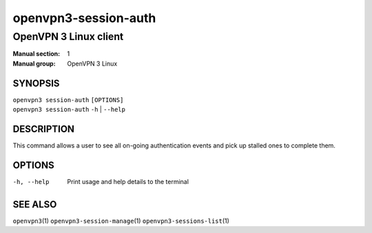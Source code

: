 =====================
openvpn3-session-auth
=====================

----------------------
OpenVPN 3 Linux client
----------------------

:Manual section: 1
:Manual group: OpenVPN 3 Linux

SYNOPSIS
========
| ``openvpn3 session-auth`` ``[OPTIONS]``
| ``openvpn3 session-auth`` ``-h`` | ``--help``


DESCRIPTION
===========
This command allows a user to see all on-going authentication events and pick
up stalled ones to complete them.

OPTIONS
=======

-h, --help      Print  usage and help details to the terminal


SEE ALSO
========

``openvpn3``\(1)
``openvpn3-session-manage``\(1)
``openvpn3-sessions-list``\(1)

